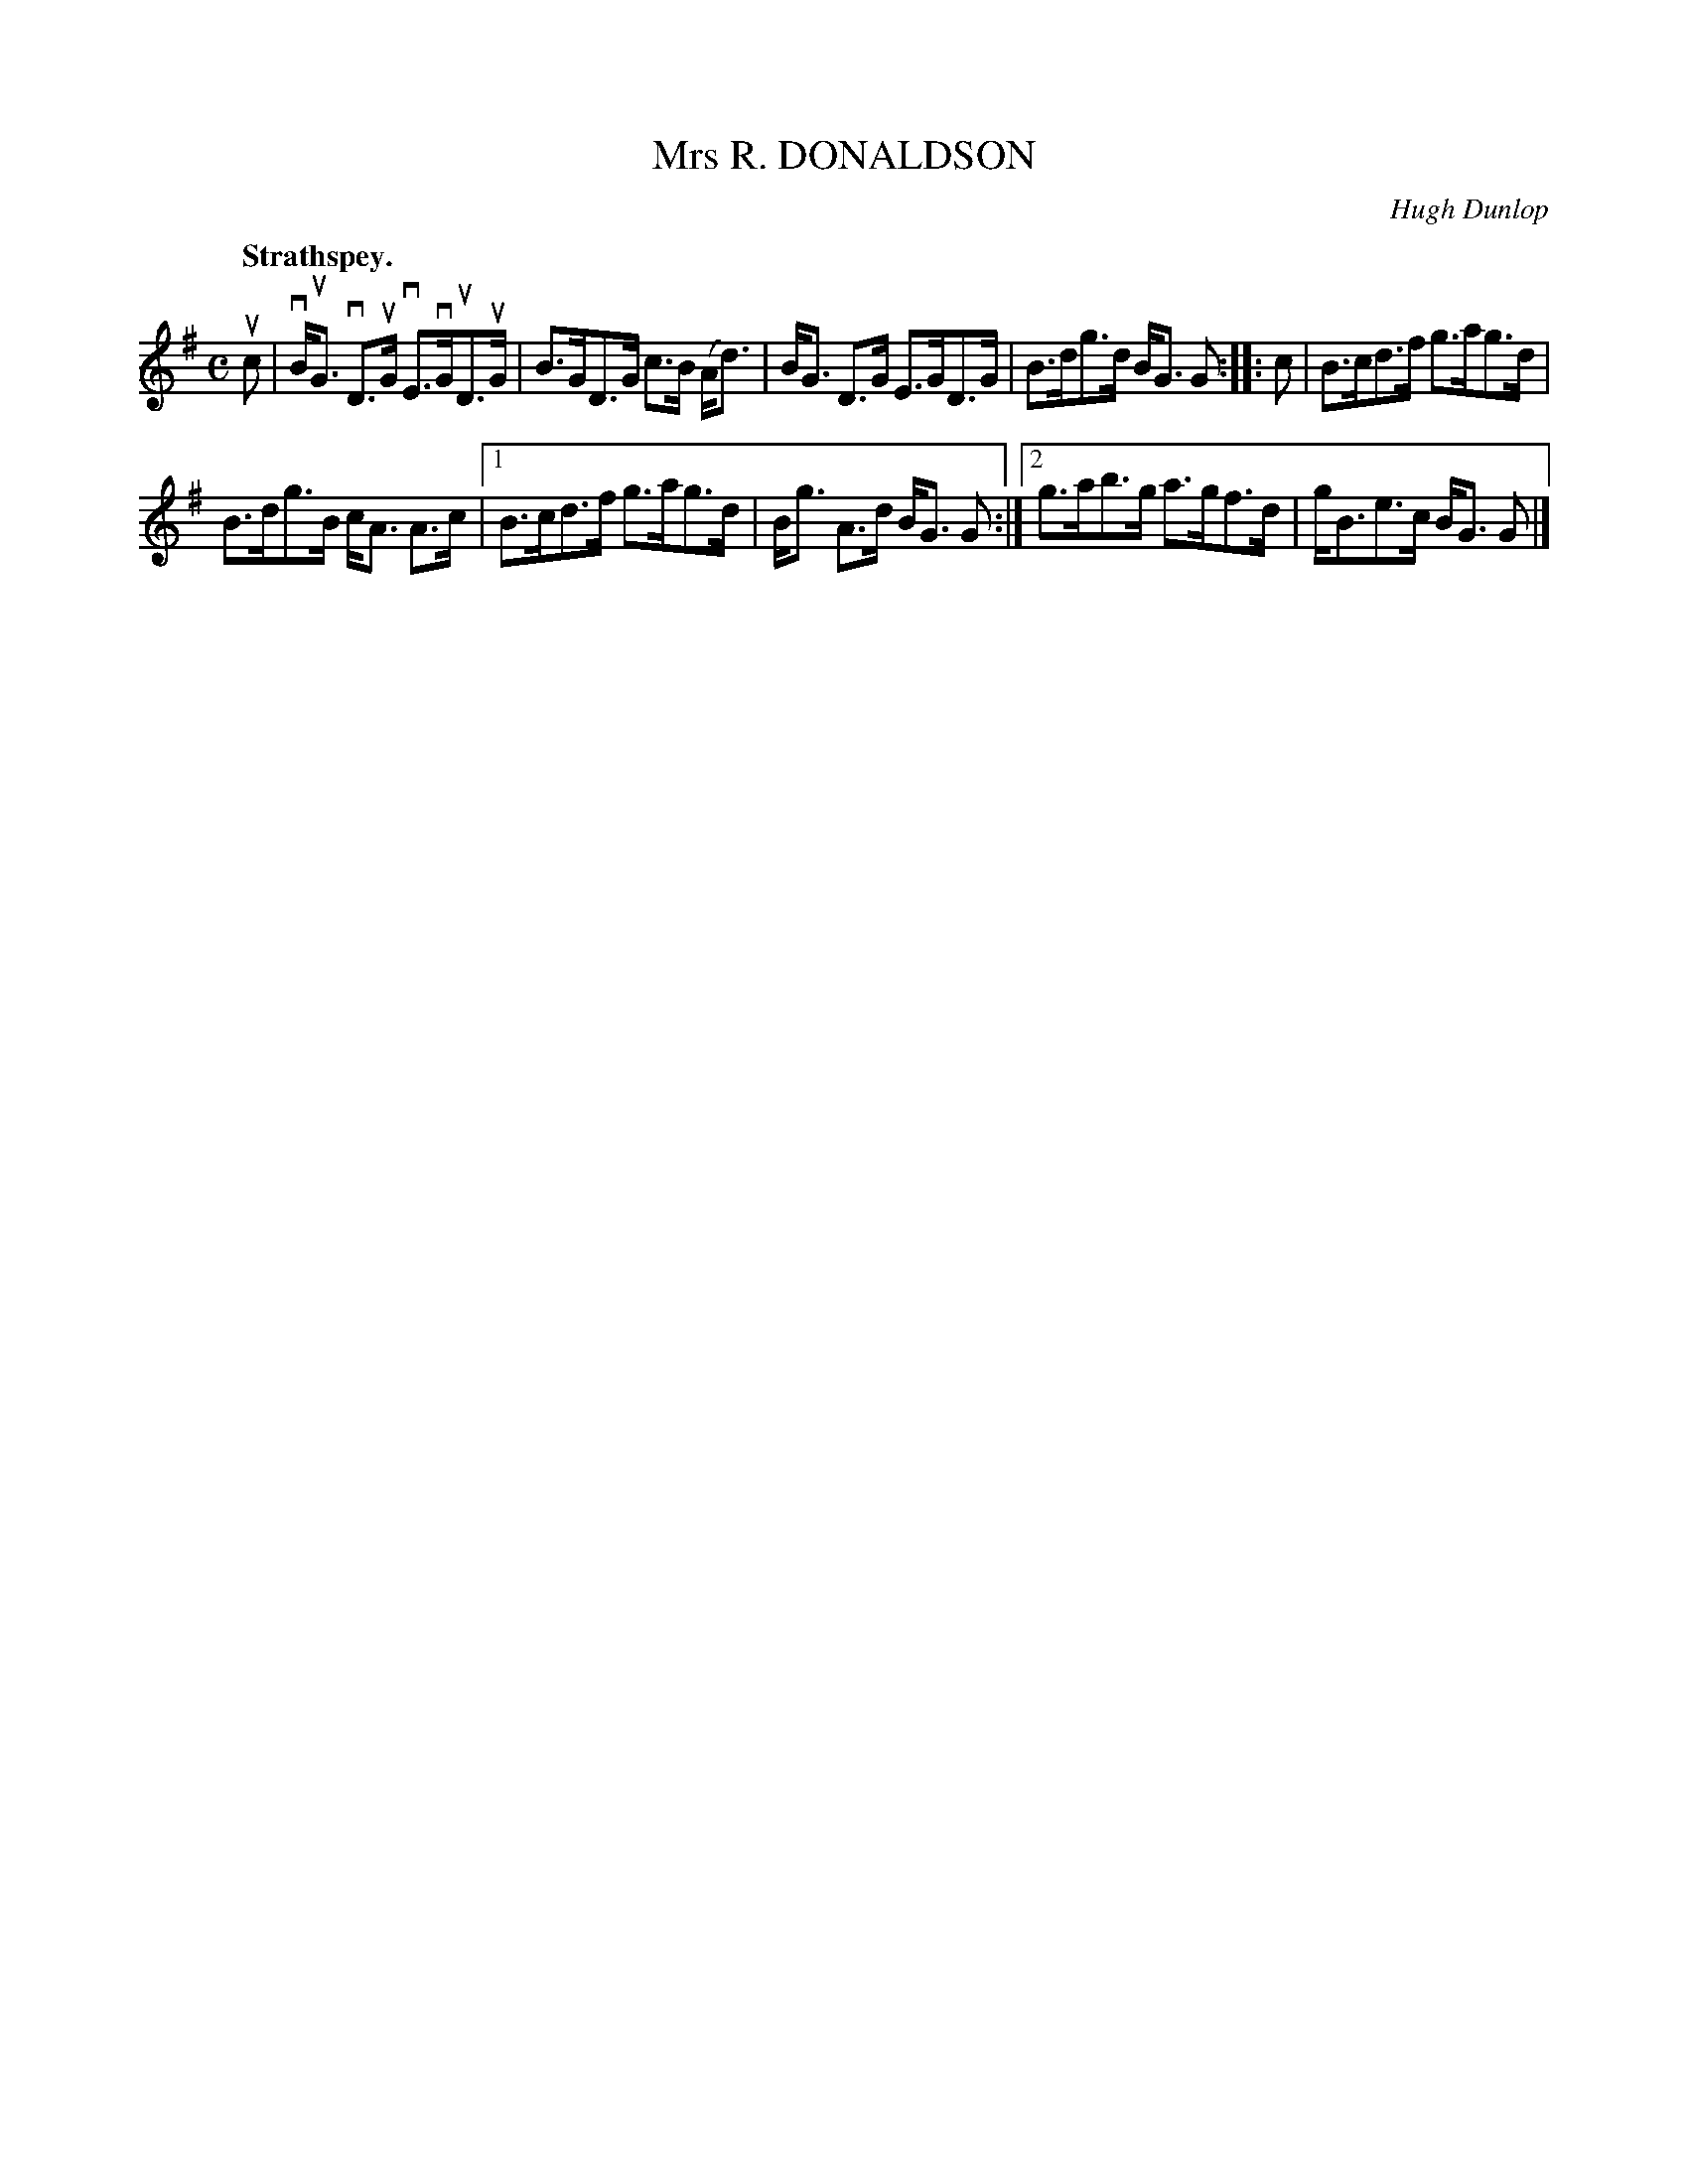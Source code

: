 X: 3049
T: Mrs R. DONALDSON
C: Hugh Dunlop
Q:"Strathspey."
R: Strathspey.
%R:strathspey
B: James Kerr "Merry Melodies" v.3 p.8 #49
Z: 2016 John Chambers <jc:trillian.mit.edu>
M: C
L: 1/8
K: G
uc |\
vB<uG vD>uG vE>vGuD>uG | B>GD>G c>B (A<d) |\
B<G D>G E>GD>G | B>dg>d B<G G ::\
c |\
B>cd>f g>ag>d |
B>dg>B c<A A>c |\
[1 B>cd>f g>ag>d | B<g A>d B<G G :|\
[2 g>ab>g a>gf>d | g<Be>c B<G G |]

